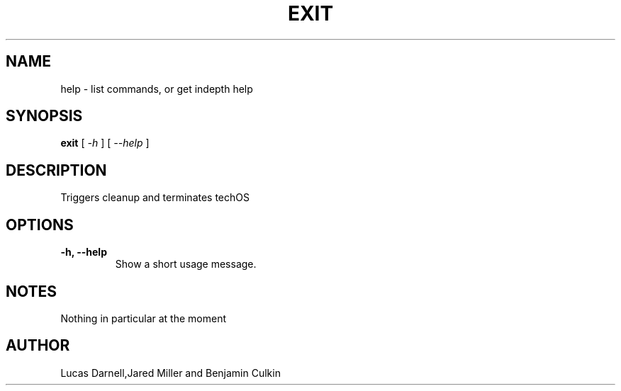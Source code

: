 .TH EXIT 1
.SH NAME
help \- list commands, or get indepth help
.SH SYNOPSIS
.B exit
[
.I -h
]
[
.I --help
]

.SH "DESCRIPTION"
Triggers cleanup and terminates techOS
.SH OPTIONS
.TP
.B \-h, \-\-help
Show a short usage message.

.SH NOTES
Nothing in particular at the moment
.BR 
.SH AUTHOR
Lucas Darnell,Jared Miller and Benjamin Culkin
